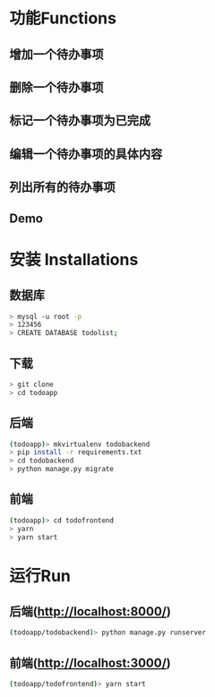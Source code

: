 * 功能Functions
** 增加一个待办事项
** 删除一个待办事项
** 标记一个待办事项为已完成
** 编辑一个待办事项的具体内容
** 列出所有的待办事项
** Demo
[[./misc/Demo.gif]]


* 安装 Installations
** 数据库
#+BEGIN_SRC sh 
> mysql -u root -p 
> 123456
> CREATE DATABASE todolist;
#+END_SRC

** 下载
#+BEGIN_SRC sh 
> git clone
> cd todoapp
#+END_SRC
** 后端
#+BEGIN_SRC sh 
(todoapp)> mkvirtualenv todobackend
> pip install -r requirements.txt
> cd todobackend
> python manage.py migrate
#+END_SRC
** 前端
#+BEGIN_SRC sh
(todoapp)> cd todofrontend
> yarn
> yarn start
#+END_SRC 

* 运行Run
** 后端(http://localhost:8000/)
#+BEGIN_SRC sh 
(todoapp/todobackend)> python manage.py runserver
#+END_SRC 
** 前端(http://localhost:3000/)
#+BEGIN_SRC sh 
(todoapp/todofrontend)> yarn start
#+END_SRC 
